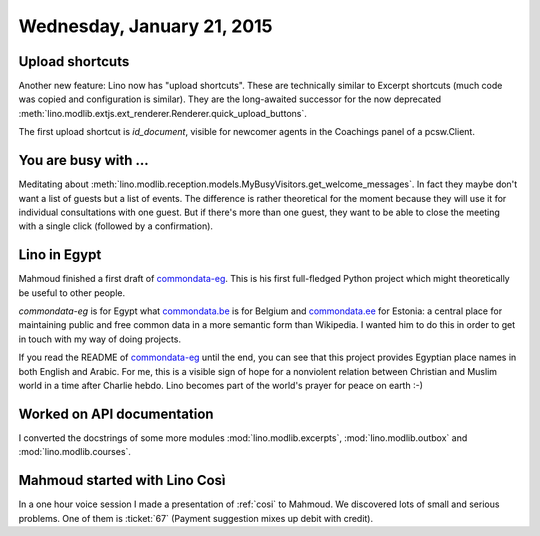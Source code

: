 ===========================
Wednesday, January 21, 2015
===========================


Upload shortcuts
================

Another new feature: Lino now has "upload shortcuts". These are
technically similar to Excerpt shortcuts (much code was copied and
configuration is similar). They are the long-awaited successor for the
now deprecated
:meth:`lino.modlib.extjs.ext_renderer.Renderer.quick_upload_buttons`.

The first upload shortcut is `id_document`, visible for newcomer
agents in the Coachings panel of a pcsw.Client.

You are busy with ...
=====================

Meditating about
:meth:`lino.modlib.reception.models.MyBusyVisitors.get_welcome_messages`.
In fact they maybe don't want a list of guests but a list of events.
The difference is rather theoretical for the moment because they will
use it for individual consultations with one guest. But if there's
more than one guest, they want to be able to close the meeting with a
single click (followed by a confirmation).


Lino in Egypt
=============

Mahmoud finished a first draft of `commondata-eg
<https://github.com/ExcellentServ/commondata-eg>`__.  This is his first
full-fledged Python project which might theoretically be useful to
other people.

`commondata-eg` is for Egypt what `commondata.be
<https://github.com/lsaffre/commondata-be>`_ is for Belgium and
`commondata.ee <https://github.com/lsaffre/commondata-ee>`_ for
Estonia: a central place for maintaining public and free common data
in a more semantic form than Wikipedia.  I wanted him to do this in
order to get in touch with my way of doing projects.

If you read the README of `commondata-eg
<https://github.com/ExcellentServ/commondata-eg>`__ until the end, you
can see that this project provides Egyptian place names in both
English and Arabic. For me, this is a visible sign of hope for a
nonviolent relation between Christian and Muslim world in a time after
Charlie hebdo. Lino becomes part of the world's prayer for peace on
earth :-)


Worked on API documentation
===========================

I converted the docstrings of some more modules 
:mod:`lino.modlib.excerpts`,
:mod:`lino.modlib.outbox` and
:mod:`lino.modlib.courses`.

Mahmoud started with Lino Così
==============================

In a one hour voice session I made a presentation of :ref:`cosi` to
Mahmoud. We discovered lots of small and serious problems.  One of
them is :ticket:`67` (Payment suggestion mixes up debit with credit).

